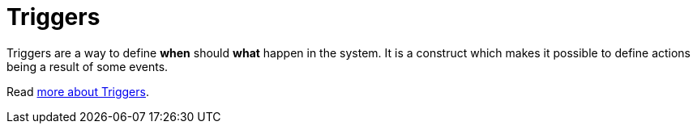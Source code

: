 = Triggers

Triggers are a way to define *when* should *what* happen in the system.
It is a construct which makes it possible to define actions being
a result of some events.

Read xref:reference:triggers/overview.adoc[more about Triggers].
